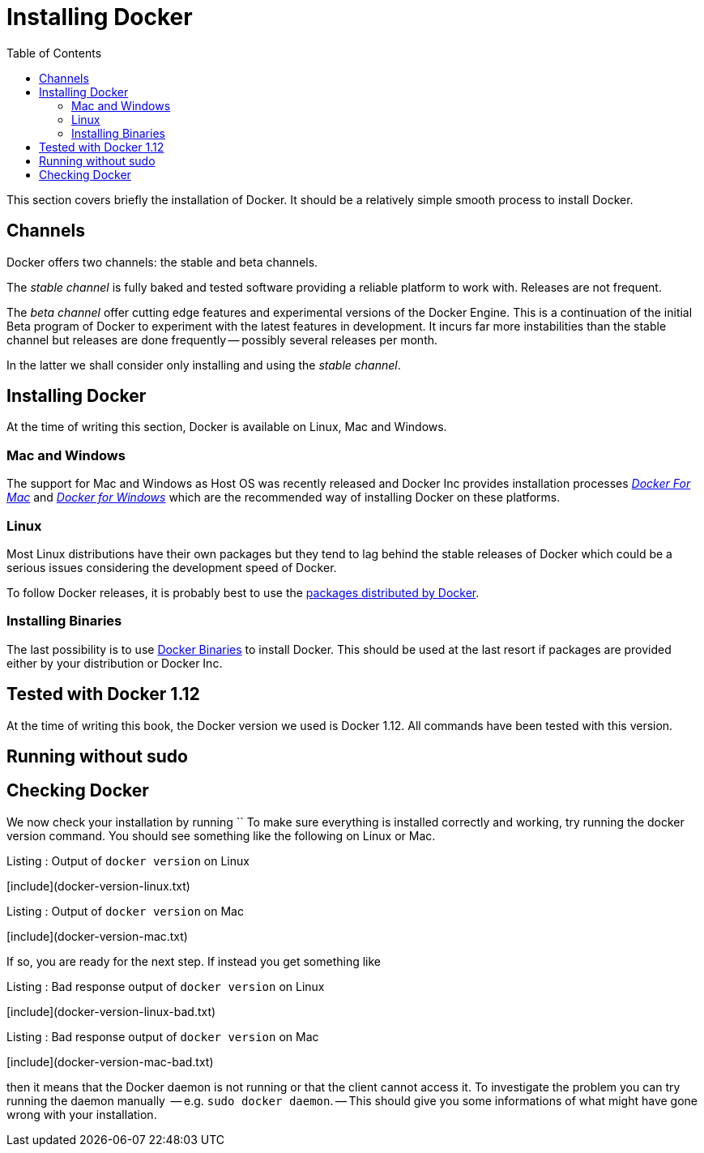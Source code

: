 Installing Docker
=================
:toc:
:toc-placement: macro
:toclevels: 3

toc::[]


This section covers briefly the installation of Docker. It should be a relatively simple smooth process to install Docker. 

== Channels

Docker offers two channels: the stable and beta channels. 

The _stable channel_ is fully baked and tested software providing a reliable platform to work with. Releases are not frequent.

The _beta channel_ offer cutting edge features and experimental versions of the Docker Engine. This is a continuation of the initial Beta program of Docker to experiment with the latest features in development. It incurs far more instabilities than the stable channel but releases are done frequently -- possibly several releases per month.

In the latter we shall consider only installing and using the _stable channel_.

== Installing Docker

At the time of writing this section, Docker is available on Linux, Mac and Windows. 

=== Mac and Windows
The support for Mac and Windows as Host OS was recently released and Docker Inc provides installation processes link:https://docs.docker.com/docker-for-mac/[_Docker For Mac_] and link:https://docs.docker.com/docker-for-windows/[_Docker for Windows_] which are the recommended way of installing Docker on these platforms.

=== Linux

Most Linux distributions have their own packages but they tend to lag behind the stable releases of Docker which could be a serious  issues considering the development speed of Docker.

To follow Docker releases, it is probably best to use the link:https://docs.docker.com/engine/installation/linux/[packages distributed by Docker].

=== Installing Binaries

The last possibility is to use link:https://docs.docker.com/engine/installation/binaries/[Docker Binaries] to install Docker. This should be used at the last resort if packages are provided either by your distribution or Docker Inc.

== Tested with Docker 1.12

At the time of writing this book, the Docker version we used is Docker 1.12. All commands have been tested with this version.

== Running without sudo


== Checking Docker

We now check your installation by running ``
To make sure everything is installed correctly and working, try running the docker version command. You should see something like the following on Linux or Mac.

.Listing : Output of `docker version` on Linux
[include](docker-version-linux.txt)
 
.Listing : Output of `docker version` on Mac
[include](docker-version-mac.txt)
 
If so, you are ready for the next step. If instead you get something like

.Listing : Bad response output of `docker version` on Linux
[include](docker-version-linux-bad.txt)


.Listing : Bad response output of `docker version` on Mac
[include](docker-version-mac-bad.txt)

then it means that the Docker daemon is not running or that the client cannot access it. 
To investigate the problem you can try running the daemon manually  -- e.g. `sudo docker daemon`. -- This should give you some informations of what might have gone wrong with your installation.